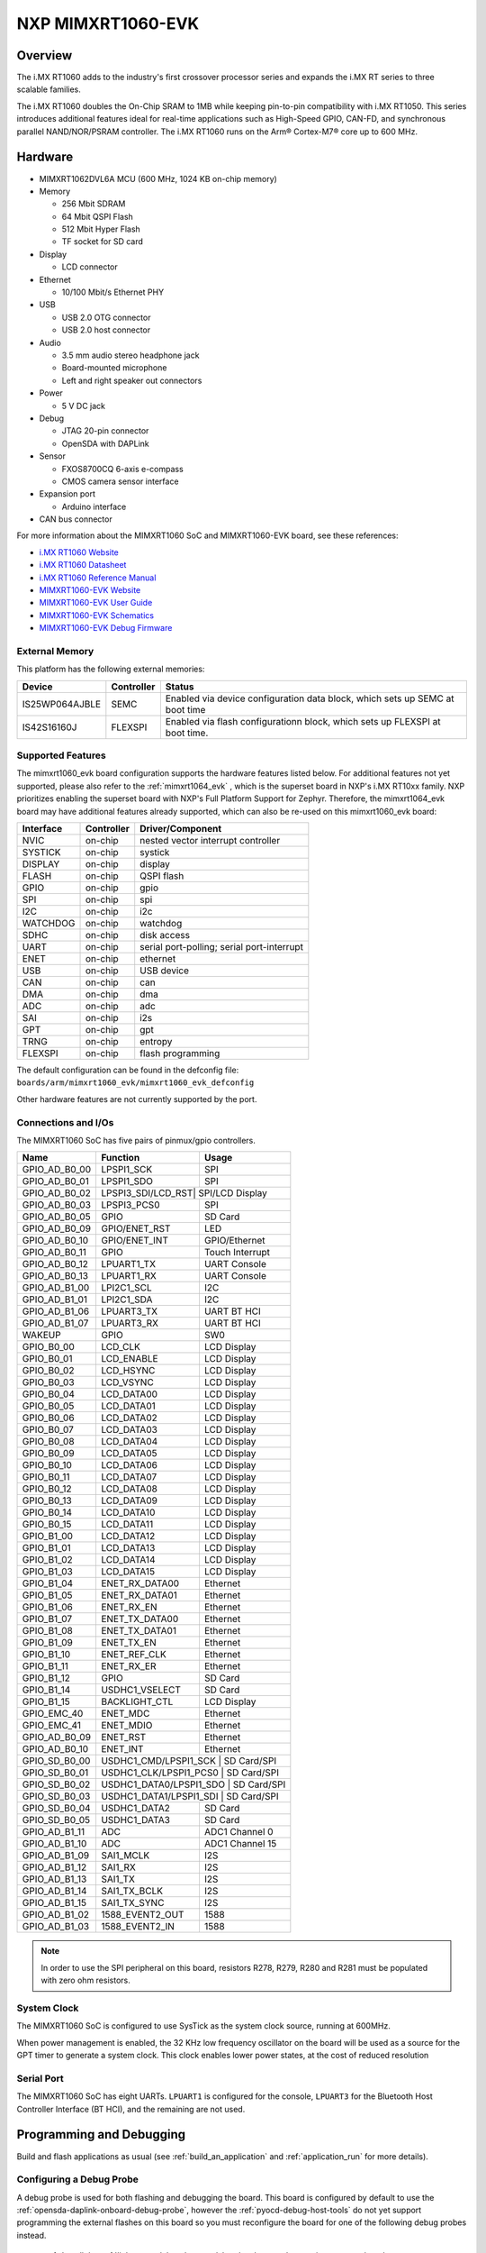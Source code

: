 .. _mimxrt1060_evk:

NXP MIMXRT1060-EVK
##################

Overview
********

The i.MX RT1060 adds to the industry's first crossover
processor series and expands the i.MX RT series to three scalable families.

The i.MX RT1060 doubles the On-Chip SRAM to 1MB while keeping pin-to-pin
compatibility with i.MX RT1050. This series introduces additional features
ideal for real-time applications such as High-Speed GPIO, CAN-FD, and
synchronous parallel NAND/NOR/PSRAM controller. The i.MX RT1060 runs on the
Arm® Cortex-M7® core up to 600 MHz.

.. image:: mimxrt1060_evk.jpg
   :align: center
   :alt: MIMXRT1060-EVK

Hardware
********

- MIMXRT1062DVL6A MCU (600 MHz, 1024 KB on-chip memory)

- Memory

  - 256 Mbit SDRAM
  - 64 Mbit QSPI Flash
  - 512 Mbit Hyper Flash
  - TF socket for SD card

- Display

  - LCD connector

- Ethernet

  - 10/100 Mbit/s Ethernet PHY

- USB

  - USB 2.0 OTG connector
  - USB 2.0 host connector

- Audio

  - 3.5 mm audio stereo headphone jack
  - Board-mounted microphone
  - Left and right speaker out connectors

- Power

  - 5 V DC jack

- Debug

  - JTAG 20-pin connector
  - OpenSDA with DAPLink

- Sensor

  - FXOS8700CQ 6-axis e-compass
  - CMOS camera sensor interface

- Expansion port

  - Arduino interface

- CAN bus connector

For more information about the MIMXRT1060 SoC and MIMXRT1060-EVK board, see
these references:

- `i.MX RT1060 Website`_
- `i.MX RT1060 Datasheet`_
- `i.MX RT1060 Reference Manual`_
- `MIMXRT1060-EVK Website`_
- `MIMXRT1060-EVK User Guide`_
- `MIMXRT1060-EVK Schematics`_
- `MIMXRT1060-EVK Debug Firmware`_

External Memory
===============

This platform has the following external memories:

+--------------------+------------+-------------------------------------+
| Device             | Controller | Status                              |
+====================+============+=====================================+
| IS25WP064AJBLE     | SEMC       | Enabled via device configuration    |
|                    |            | data block, which sets up SEMC at   |
|                    |            | boot time                           |
+--------------------+------------+-------------------------------------+
| IS42S16160J        | FLEXSPI    | Enabled via flash configurationn    |
|                    |            | block, which sets up FLEXSPI at     |
|                    |            | boot time.                          |
+--------------------+------------+-------------------------------------+

Supported Features
==================

The mimxrt1060_evk board configuration supports the hardware features listed
below.  For additional features not yet supported, please also refer to the
:ref:`mimxrt1064_evk` , which is the superset board in NXP's i.MX RT10xx family.
NXP prioritizes enabling the superset board with NXP's Full Platform Support for
Zephyr.  Therefore, the mimxrt1064_evk board may have additional features
already supported, which can also be re-used on this mimxrt1060_evk board:

+-----------+------------+-------------------------------------+
| Interface | Controller | Driver/Component                    |
+===========+============+=====================================+
| NVIC      | on-chip    | nested vector interrupt controller  |
+-----------+------------+-------------------------------------+
| SYSTICK   | on-chip    | systick                             |
+-----------+------------+-------------------------------------+
| DISPLAY   | on-chip    | display                             |
+-----------+------------+-------------------------------------+
| FLASH     | on-chip    | QSPI flash                          |
+-----------+------------+-------------------------------------+
| GPIO      | on-chip    | gpio                                |
+-----------+------------+-------------------------------------+
| SPI       | on-chip    | spi                                 |
+-----------+------------+-------------------------------------+
| I2C       | on-chip    | i2c                                 |
+-----------+------------+-------------------------------------+
| WATCHDOG  | on-chip    | watchdog                            |
+-----------+------------+-------------------------------------+
| SDHC      | on-chip    | disk access                         |
+-----------+------------+-------------------------------------+
| UART      | on-chip    | serial port-polling;                |
|           |            | serial port-interrupt               |
+-----------+------------+-------------------------------------+
| ENET      | on-chip    | ethernet                            |
+-----------+------------+-------------------------------------+
| USB       | on-chip    | USB device                          |
+-----------+------------+-------------------------------------+
| CAN       | on-chip    | can                                 |
+-----------+------------+-------------------------------------+
| DMA       | on-chip    | dma                                 |
+-----------+------------+-------------------------------------+
| ADC       | on-chip    | adc                                 |
+-----------+------------+-------------------------------------+
| SAI       | on-chip    | i2s                                 |
+-----------+------------+-------------------------------------+
| GPT       | on-chip    | gpt                                 |
+-----------+------------+-------------------------------------+
| TRNG      | on-chip    | entropy                             |
+-----------+------------+-------------------------------------+
| FLEXSPI   | on-chip    | flash programming                   |
+-----------+------------+-------------------------------------+

The default configuration can be found in the defconfig file:
``boards/arm/mimxrt1060_evk/mimxrt1060_evk_defconfig``

Other hardware features are not currently supported by the port.

Connections and I/Os
====================

The MIMXRT1060 SoC has five pairs of pinmux/gpio controllers.

+---------------+-----------------+---------------------------+
| Name          | Function        | Usage                     |
+===============+=================+===========================+
| GPIO_AD_B0_00 | LPSPI1_SCK      | SPI                       |
+---------------+-----------------+---------------------------+
| GPIO_AD_B0_01 | LPSPI1_SDO      | SPI                       |
+---------------+-----------------+---------------------------+
| GPIO_AD_B0_02 | LPSPI3_SDI/LCD_RST| SPI/LCD Display         |
+---------------+-----------------+---------------------------+
| GPIO_AD_B0_03 | LPSPI3_PCS0     | SPI                       |
+---------------+-----------------+---------------------------+
| GPIO_AD_B0_05 | GPIO            | SD Card                   |
+---------------+-----------------+---------------------------+
| GPIO_AD_B0_09 | GPIO/ENET_RST   | LED                       |
+---------------+-----------------+---------------------------+
| GPIO_AD_B0_10 | GPIO/ENET_INT   | GPIO/Ethernet             |
+---------------+-----------------+---------------------------+
| GPIO_AD_B0_11 | GPIO            | Touch Interrupt           |
+---------------+-----------------+---------------------------+
| GPIO_AD_B0_12 | LPUART1_TX      | UART Console              |
+---------------+-----------------+---------------------------+
| GPIO_AD_B0_13 | LPUART1_RX      | UART Console              |
+---------------+-----------------+---------------------------+
| GPIO_AD_B1_00 | LPI2C1_SCL      | I2C                       |
+---------------+-----------------+---------------------------+
| GPIO_AD_B1_01 | LPI2C1_SDA      | I2C                       |
+---------------+-----------------+---------------------------+
| GPIO_AD_B1_06 | LPUART3_TX      | UART BT HCI               |
+---------------+-----------------+---------------------------+
| GPIO_AD_B1_07 | LPUART3_RX      | UART BT HCI               |
+---------------+-----------------+---------------------------+
| WAKEUP        | GPIO            | SW0                       |
+---------------+-----------------+---------------------------+
| GPIO_B0_00    | LCD_CLK         | LCD Display               |
+---------------+-----------------+---------------------------+
| GPIO_B0_01    | LCD_ENABLE      | LCD Display               |
+---------------+-----------------+---------------------------+
| GPIO_B0_02    | LCD_HSYNC       | LCD Display               |
+---------------+-----------------+---------------------------+
| GPIO_B0_03    | LCD_VSYNC       | LCD Display               |
+---------------+-----------------+---------------------------+
| GPIO_B0_04    | LCD_DATA00      | LCD Display               |
+---------------+-----------------+---------------------------+
| GPIO_B0_05    | LCD_DATA01      | LCD Display               |
+---------------+-----------------+---------------------------+
| GPIO_B0_06    | LCD_DATA02      | LCD Display               |
+---------------+-----------------+---------------------------+
| GPIO_B0_07    | LCD_DATA03      | LCD Display               |
+---------------+-----------------+---------------------------+
| GPIO_B0_08    | LCD_DATA04      | LCD Display               |
+---------------+-----------------+---------------------------+
| GPIO_B0_09    | LCD_DATA05      | LCD Display               |
+---------------+-----------------+---------------------------+
| GPIO_B0_10    | LCD_DATA06      | LCD Display               |
+---------------+-----------------+---------------------------+
| GPIO_B0_11    | LCD_DATA07      | LCD Display               |
+---------------+-----------------+---------------------------+
| GPIO_B0_12    | LCD_DATA08      | LCD Display               |
+---------------+-----------------+---------------------------+
| GPIO_B0_13    | LCD_DATA09      | LCD Display               |
+---------------+-----------------+---------------------------+
| GPIO_B0_14    | LCD_DATA10      | LCD Display               |
+---------------+-----------------+---------------------------+
| GPIO_B0_15    | LCD_DATA11      | LCD Display               |
+---------------+-----------------+---------------------------+
| GPIO_B1_00    | LCD_DATA12      | LCD Display               |
+---------------+-----------------+---------------------------+
| GPIO_B1_01    | LCD_DATA13      | LCD Display               |
+---------------+-----------------+---------------------------+
| GPIO_B1_02    | LCD_DATA14      | LCD Display               |
+---------------+-----------------+---------------------------+
| GPIO_B1_03    | LCD_DATA15      | LCD Display               |
+---------------+-----------------+---------------------------+
| GPIO_B1_04    | ENET_RX_DATA00  | Ethernet                  |
+---------------+-----------------+---------------------------+
| GPIO_B1_05    | ENET_RX_DATA01  | Ethernet                  |
+---------------+-----------------+---------------------------+
| GPIO_B1_06    | ENET_RX_EN      | Ethernet                  |
+---------------+-----------------+---------------------------+
| GPIO_B1_07    | ENET_TX_DATA00  | Ethernet                  |
+---------------+-----------------+---------------------------+
| GPIO_B1_08    | ENET_TX_DATA01  | Ethernet                  |
+---------------+-----------------+---------------------------+
| GPIO_B1_09    | ENET_TX_EN      | Ethernet                  |
+---------------+-----------------+---------------------------+
| GPIO_B1_10    | ENET_REF_CLK    | Ethernet                  |
+---------------+-----------------+---------------------------+
| GPIO_B1_11    | ENET_RX_ER      | Ethernet                  |
+---------------+-----------------+---------------------------+
| GPIO_B1_12    | GPIO            | SD Card                   |
+---------------+-----------------+---------------------------+
| GPIO_B1_14    | USDHC1_VSELECT  | SD Card                   |
+---------------+-----------------+---------------------------+
| GPIO_B1_15    | BACKLIGHT_CTL   | LCD Display               |
+---------------+-----------------+---------------------------+
| GPIO_EMC_40   | ENET_MDC        | Ethernet                  |
+---------------+-----------------+---------------------------+
| GPIO_EMC_41   | ENET_MDIO       | Ethernet                  |
+---------------+-----------------+---------------------------+
| GPIO_AD_B0_09 | ENET_RST        | Ethernet                  |
+---------------+-----------------+---------------------------+
| GPIO_AD_B0_10 | ENET_INT        | Ethernet                  |
+---------------+-----------------+---------------------------+
| GPIO_SD_B0_00 | USDHC1_CMD/LPSPI1_SCK | SD Card/SPI         |
+---------------+-----------------+---------------------------+
| GPIO_SD_B0_01 | USDHC1_CLK/LPSPI1_PCS0 | SD Card/SPI        |
+---------------+-----------------+---------------------------+
| GPIO_SD_B0_02 | USDHC1_DATA0/LPSPI1_SDO | SD Card/SPI       |
+---------------+-----------------+---------------------------+
| GPIO_SD_B0_03 | USDHC1_DATA1/LPSPI1_SDI | SD Card/SPI       |
+---------------+-----------------+---------------------------+
| GPIO_SD_B0_04 | USDHC1_DATA2    | SD Card                   |
+---------------+-----------------+---------------------------+
| GPIO_SD_B0_05 | USDHC1_DATA3    | SD Card                   |
+---------------+-----------------+---------------------------+
| GPIO_AD_B1_11 | ADC             | ADC1 Channel 0            |
+---------------+-----------------+---------------------------+
| GPIO_AD_B1_10 | ADC             | ADC1 Channel 15           |
+---------------+-----------------+---------------------------+
| GPIO_AD_B1_09 | SAI1_MCLK       | I2S                       |
+---------------+-----------------+---------------------------+
| GPIO_AD_B1_12 | SAI1_RX         | I2S                       |
+---------------+-----------------+---------------------------+
| GPIO_AD_B1_13 | SAI1_TX         | I2S                       |
+---------------+-----------------+---------------------------+
| GPIO_AD_B1_14 | SAI1_TX_BCLK    | I2S                       |
+---------------+-----------------+---------------------------+
| GPIO_AD_B1_15 | SAI1_TX_SYNC    | I2S                       |
+---------------+-----------------+---------------------------+
| GPIO_AD_B1_02 | 1588_EVENT2_OUT | 1588                      |
+---------------+-----------------+---------------------------+
| GPIO_AD_B1_03 | 1588_EVENT2_IN  | 1588                      |
+---------------+-----------------+---------------------------+

.. note::
        In order to use the SPI peripheral on this board, resistors R278, R279,
        R280 and R281 must be populated with zero ohm resistors.

System Clock
============

The MIMXRT1060 SoC is configured to use SysTick as the system clock source,
running at 600MHz.

When power management is enabled, the 32 KHz low frequency
oscillator on the board will be used as a source for the GPT timer to
generate a system clock. This clock enables lower power states, at the
cost of reduced resolution


Serial Port
===========

The MIMXRT1060 SoC has eight UARTs. ``LPUART1`` is configured for the console,
``LPUART3`` for the Bluetooth Host Controller Interface (BT HCI), and the
remaining are not used.

Programming and Debugging
*************************

Build and flash applications as usual (see :ref:`build_an_application` and
:ref:`application_run` for more details).

Configuring a Debug Probe
=========================

A debug probe is used for both flashing and debugging the board. This board is
configured by default to use the :ref:`opensda-daplink-onboard-debug-probe`,
however the :ref:`pyocd-debug-host-tools` do not yet support programming the
external flashes on this board so you must reconfigure the board for one of the
following debug probes instead.

.. _Using LinkServer:

        1. Install the :ref:`linkserver-debug-host-tools` and make sure they are in your search path.
        2. To update the debug firmware, please follow the instructions on `MIMXRT1060-EVK Debug Firmware`

.. _Using J-Link RT1060:

Using J-Link
---------------------------------

Install the :ref:`jlink-debug-host-tools` and make sure they are in your search
path.

There are two options: the onboard debug circuit can be updated with Segger
J-Link firmware, or :ref:`jlink-external-debug-probe` can be attached to the
EVK. See `Using J-Link with MIMXRT1060-EVK or MIMXRT1064-EVK`_ or
`Using J-Link with MIMXRT1060-EVKB`_ for more details.

Configuring a Console
=====================

Regardless of your choice in debug probe, we will use the OpenSDA
microcontroller as a usb-to-serial adapter for the serial console. Check that
jumpers J45 and J46 are **on** (they are on by default when boards ship from
the factory) to connect UART signals to the OpenSDA microcontroller.

Connect a USB cable from your PC to J41.

Use the following settings with your serial terminal of choice (minicom, putty,
etc.):

- Speed: 115200
- Data: 8 bits
- Parity: None
- Stop bits: 1

Using SWO
---------
SWO can be used as a logging backend, by setting ``CONFIG_LOG_BACKEND_SWO=y``.
Your SWO viewer should be configured with a CPU frequency of 132MHz, and
SWO frequency of 7500KHz.

Flashing
========

Here is an example for the :ref:`hello_world` application.

.. zephyr-app-commands::
   :zephyr-app: samples/hello_world
   :board: mimxrt1060_evk
   :goals: flash

Open a serial terminal, reset the board (press the SW9 button), and you should
see the following message in the terminal:

.. code-block:: console

   ***** Booting Zephyr OS v1.14.0-rc1 *****
   Hello World! mimxrt1060_evk

Debugging
=========

Here is an example for the :ref:`hello_world` application.

.. zephyr-app-commands::
   :zephyr-app: samples/hello_world
   :board: mimxrt1060_evk
   :goals: debug

Open a serial terminal, step through the application in your debugger, and you
should see the following message in the terminal:

.. code-block:: console

   ***** Booting Zephyr OS v1.14.0-rc1 *****
   Hello World! mimxrt1060_evk

Troubleshooting
===============

If the debug probe fails to connect with the following error, it's possible
that the boot header in QSPI flash is invalid or corrupted. The boot header is
configured by :kconfig:option:`CONFIG_NXP_IMX_RT_BOOT_HEADER`.

.. code-block:: console

   Remote debugging using :2331
   Remote communication error.  Target disconnected.: Connection reset by peer.
   "monitor" command not supported by this target.
   "monitor" command not supported by this target.
   You can't do that when your target is `exec'
   (gdb) Could not connect to target.
   Please check power, connection and settings.

You can fix it by erasing and reprogramming the QSPI flash with the following
steps:

#. Set the SW7 DIP switches to ON-OFF-ON-OFF to prevent booting from QSPI flash.

#. Reset by pressing SW9

#. Run ``west debug`` or ``west flash`` again with a known working Zephyr
   application.

#. Set the SW7 DIP switches to OFF-OFF-ON-OFF to boot from QSPI flash.

#. Reset by pressing SW9

If the west flash or debug commands fail, and the command hangs while executing
runners.jlink, confirm the J-Link debug probe is configured, powered, and
connected to the EVK properly. See :ref:`Using J-Link RT1060` for more details.

.. _MIMXRT1060-EVK Website:
   https://www.nxp.com/design/development-boards/i-mx-evaluation-and-development-boards/i-mx-rt1060-evaluation-kit:MIMXRT1060-EVKB

.. _MIMXRT1060-EVK User Guide:
   https://www.nxp.com/webapp/Download?colCode=MIMXRT10601064EKBHUG

.. _MIMXRT1060-EVK Debug Firmware:
   https://www.nxp.com/docs/en/application-note/AN13206.pdf

.. _MIMXRT1060-EVK Schematics:
   https://www.nxp.com/webapp/Download?colCode=MIMXRT1060-EVK-DESIGNFILE-A3

.. _i.MX RT1060 Website:
   https://www.nxp.com/products/processors-and-microcontrollers/arm-based-processors-and-mcus/i.mx-applications-processors/i.mx-rt-series/i.mx-rt1060-crossover-processor-with-arm-cortex-m7-core:i.MX-RT1060

.. _i.MX RT1060 Datasheet:
   https://www.nxp.com/docs/en/nxp/data-sheets/IMXRT1060CEC.pdf

.. _i.MX RT1060 Reference Manual:
   https://www.nxp.com/webapp/Download?colCode=IMXRT1060RM

.. _Using J-Link with MIMXRT1060-EVK or MIMXRT1064-EVK:
   https://community.nxp.com/t5/i-MX-RT-Knowledge-Base/Using-J-Link-with-MIMXRT1060-EVK-or-MIMXRT1064-EVK/ta-p/1281149

.. _Using J-Link with MIMXRT1060-EVKB:
   https://community.nxp.com/t5/i-MX-RT-Knowledge-Base/Using-J-Link-with-MIMXRT1060-EVKB/ta-p/1452717
